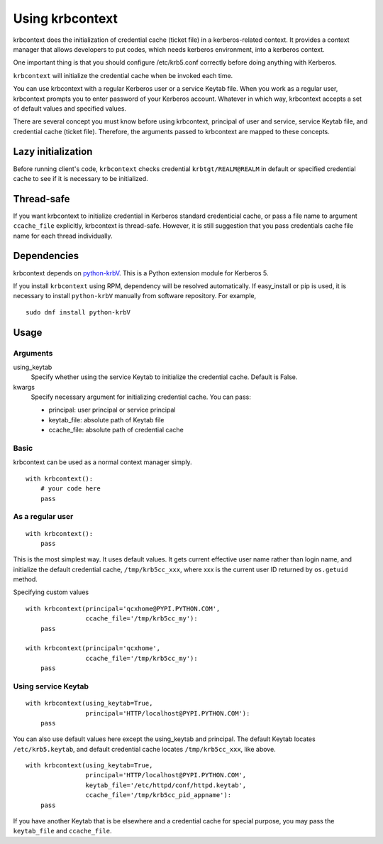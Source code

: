 Using krbcontext
================

krbcontext does the initialization of credential cache (ticket file) in a
kerberos-related context. It provides a context manager that allows
developers to put codes, which needs kerberos environment, into a kerberos context.

One important thing is that you should configure /etc/krb5.conf correctly before
doing anything with Kerberos.

``krbcontext`` will initialize the credential cache when be invoked each time.

You can use krbcontext with a regular Kerberos user or a service Keytab file.
When you work as a regular user, krbcontext prompts you to enter password
of your Kerberos account. Whatever in which way, krbcontext accepts a set of
default values and specified values.

There are several concept you must know before using krbcontext, principal of user
and service, service Keytab file, and credential cache (ticket file). Therefore,
the arguments passed to krbcontext are mapped to these concepts.

Lazy initialization
-------------------

Before running client's code, ``krbcontext`` checks credential
``krbtgt/REALM@REALM`` in default or specified credential cache to see if it is
necessary to be initialized.

Thread-safe
-----------

If you want krbcontext to initialize credential in Kerberos standard
credenticial cache, or pass a file name to argument ``ccache_file`` explicitly,
krbcontext is thread-safe. However, it is still suggestion that you pass
credentials cache file name for each thread individually.

Dependencies
------------

krbcontext depends on python-krbV_. This is a Python extension module for
Kerberos 5.

If you install ``krbcontext`` using RPM, dependency will be resolved
automatically. If easy_install or pip is used, it is necessary to install
``python-krbV`` manually from software repository. For example,

::

   sudo dnf install python-krbV

.. _python-krbV: https://fedorahosted.org/python-krbV/

Usage
-----

Arguments
~~~~~~~~~

using_keytab
    Specify whether using the service Keytab to initialize the credential cache.
    Default is False.

kwargs
    Specify necessary argument for initializing credential cache. You can pass:

    * principal: user principal or service principal
    * keytab_file: absolute path of Keytab file
    * ccache_file: absolute path of credential cache

Basic
~~~~~

krbcontext can be used as a normal context manager simply.

::

    with krbcontext():
        # your code here
        pass

As a regular user
~~~~~~~~~~~~~~~~~

::

    with krbcontext():
        pass

This is the most simplest way. It uses default values. It gets current effective
user name rather than login name, and initialize the default credential cache,
``/tmp/krb5cc_xxx``, where xxx is the current user ID returned by ``os.getuid`` method.

Specifying custom values

::

    with krbcontext(principal='qcxhome@PYPI.PYTHON.COM',
                    ccache_file='/tmp/krb5cc_my'):
        pass

    with krbcontext(principal='qcxhome',
                    ccache_file='/tmp/krb5cc_my'):
        pass

Using service Keytab
~~~~~~~~~~~~~~~~~~~~

::

    with krbcontext(using_keytab=True,
                    principal='HTTP/localhost@PYPI.PYTHON.COM'):
        pass

You can also use default values here except the using_keytab and principal.
The default Keytab locates ``/etc/krb5.keytab``, and default credential cache
locates ``/tmp/krb5cc_xxx``, like above.

::

    with krbcontext(using_keytab=True,
                    principal='HTTP/localhost@PYPI.PYTHON.COM',
                    keytab_file='/etc/httpd/conf/httpd.keytab',
                    ccache_file='/tmp/krb5cc_pid_appname'):
        pass

If you have another Keytab that is be elsewhere and a credential cache for
special purpose, you may pass the ``keytab_file`` and ``ccache_file``.
